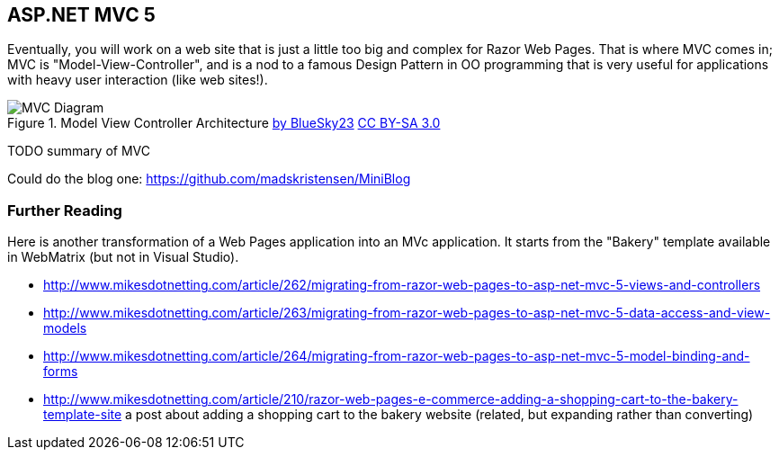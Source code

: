 == ASP.NET MVC 5

Eventually, you will work on a web site that is just a little too big and complex for Razor Web Pages. That is where MVC comes in; MVC is "Model-View-Controller", and is a nod to a famous Design Pattern in OO programming that is very useful for applications with heavy user interaction (like web sites!).

.Model View Controller Architecture https://commons.wikimedia.org/wiki/File:MVC_Diagram.jpg[by BlueSky23] http://creativecommons.org/licenses/by-sa/3.0[CC BY-SA 3.0]
image::images/MVC_Diagram.jpg[]


TODO summary of MVC

Could do the blog one:
https://github.com/madskristensen/MiniBlog

=== Further Reading

Here is another transformation of a Web Pages application into an MVc application. It starts from the "Bakery" template available in WebMatrix (but not in Visual Studio).

- http://www.mikesdotnetting.com/article/262/migrating-from-razor-web-pages-to-asp-net-mvc-5-views-and-controllers
- http://www.mikesdotnetting.com/article/263/migrating-from-razor-web-pages-to-asp-net-mvc-5-data-access-and-view-models
- http://www.mikesdotnetting.com/article/264/migrating-from-razor-web-pages-to-asp-net-mvc-5-model-binding-and-forms
- http://www.mikesdotnetting.com/article/210/razor-web-pages-e-commerce-adding-a-shopping-cart-to-the-bakery-template-site a post about adding a shopping cart to the bakery website (related, but expanding rather than converting)